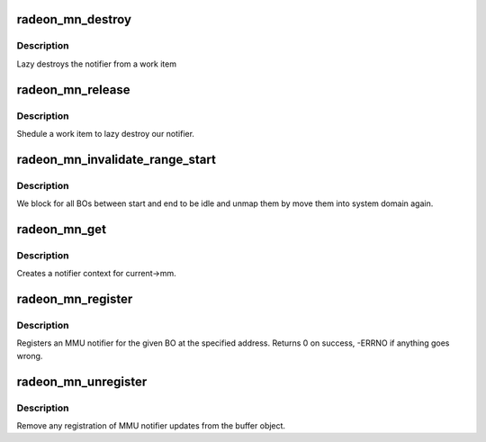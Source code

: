 .. -*- coding: utf-8; mode: rst -*-
.. src-file: drivers/gpu/drm/radeon/radeon_mn.c

.. _`radeon_mn_destroy`:

radeon_mn_destroy
=================

.. c:function:: void radeon_mn_destroy(struct work_struct *work)

    destroy the rmn

    :param struct work_struct \*work:
        previously sheduled work item

.. _`radeon_mn_destroy.description`:

Description
-----------

Lazy destroys the notifier from a work item

.. _`radeon_mn_release`:

radeon_mn_release
=================

.. c:function:: void radeon_mn_release(struct mmu_notifier *mn, struct mm_struct *mm)

    callback to notify about mm destruction

    :param struct mmu_notifier \*mn:
        the mm this callback is about

    :param struct mm_struct \*mm:
        *undescribed*

.. _`radeon_mn_release.description`:

Description
-----------

Shedule a work item to lazy destroy our notifier.

.. _`radeon_mn_invalidate_range_start`:

radeon_mn_invalidate_range_start
================================

.. c:function:: void radeon_mn_invalidate_range_start(struct mmu_notifier *mn, struct mm_struct *mm, unsigned long start, unsigned long end)

    callback to notify about mm change

    :param struct mmu_notifier \*mn:
        the mm this callback is about

    :param struct mm_struct \*mm:
        *undescribed*

    :param unsigned long start:
        start of updated range

    :param unsigned long end:
        end of updated range

.. _`radeon_mn_invalidate_range_start.description`:

Description
-----------

We block for all BOs between start and end to be idle and
unmap them by move them into system domain again.

.. _`radeon_mn_get`:

radeon_mn_get
=============

.. c:function:: struct radeon_mn *radeon_mn_get(struct radeon_device *rdev)

    create notifier context

    :param struct radeon_device \*rdev:
        radeon device pointer

.. _`radeon_mn_get.description`:

Description
-----------

Creates a notifier context for current->mm.

.. _`radeon_mn_register`:

radeon_mn_register
==================

.. c:function:: int radeon_mn_register(struct radeon_bo *bo, unsigned long addr)

    register a BO for notifier updates

    :param struct radeon_bo \*bo:
        radeon buffer object

    :param unsigned long addr:
        userptr addr we should monitor

.. _`radeon_mn_register.description`:

Description
-----------

Registers an MMU notifier for the given BO at the specified address.
Returns 0 on success, -ERRNO if anything goes wrong.

.. _`radeon_mn_unregister`:

radeon_mn_unregister
====================

.. c:function:: void radeon_mn_unregister(struct radeon_bo *bo)

    unregister a BO for notifier updates

    :param struct radeon_bo \*bo:
        radeon buffer object

.. _`radeon_mn_unregister.description`:

Description
-----------

Remove any registration of MMU notifier updates from the buffer object.

.. This file was automatic generated / don't edit.


